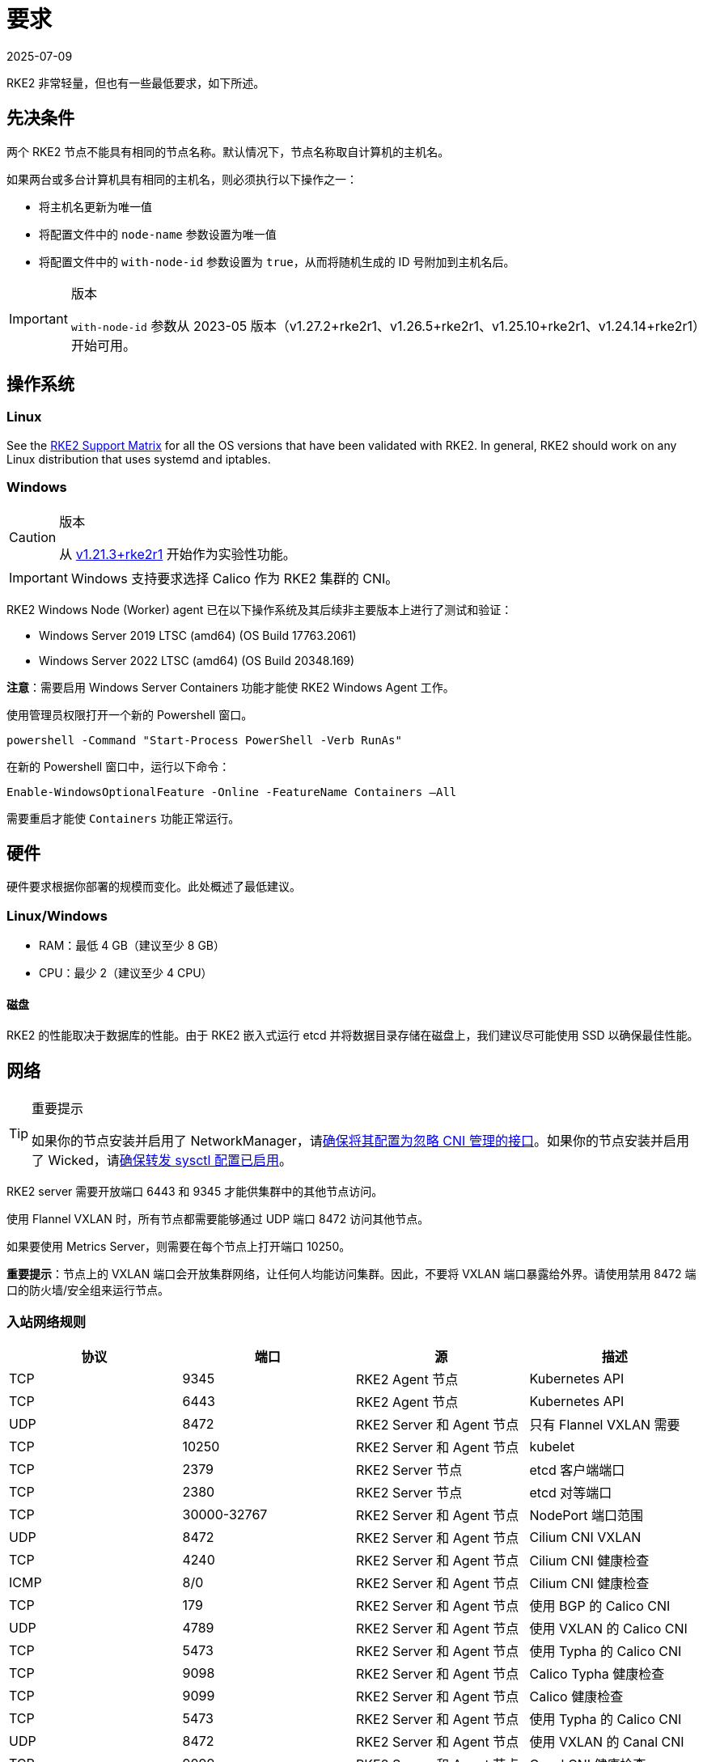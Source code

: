 = 要求
:revdate: 2025-07-09
:page-revdate: {revdate}

RKE2 非常轻量，但也有一些最低要求，如下所述。

== 先决条件

两个 RKE2 节点不能具有相同的节点名称。默认情况下，节点名称取自计算机的主机名。

如果两台或多台计算机具有相同的主机名，则必须执行以下操作之一：

* 将主机名更新为唯一值
* 将配置文件中的 `node-name` 参数设置为唯一值
* 将配置文件中的 `with-node-id` 参数设置为 `true`，从而将随机生成的 ID 号附加到主机名后。

[IMPORTANT]
.版本
====

`with-node-id` 参数从 2023-05 版本（v1.27.2+rke2r1、v1.26.5+rke2r1、v1.25.10+rke2r1、v1.24.14+rke2r1）开始可用。
====


== 操作系统

=== Linux

See the https://www.suse.com/suse-rke2/support-matrix/all-supported-versions[RKE2 Support Matrix] for all the OS versions that have been validated with RKE2. In general, RKE2 should work on any Linux distribution that uses systemd and iptables.

=== Windows

[CAUTION]
.版本
====
从 https://github.com/rancher/rke2/releases/tag/v1.21.3%2Brke2r1[v1.21.3+rke2r1] 开始作为实验性功能。
====


[IMPORTANT]
====
Windows 支持要求选择 Calico 作为 RKE2 集群的 CNI。
====


RKE2 Windows Node (Worker) agent 已在以下操作系统及其后续非主要版本上进行了测试和验证：

* Windows Server 2019 LTSC (amd64) (OS Build 17763.2061)
* Windows Server 2022 LTSC (amd64) (OS Build 20348.169)

*注意*：需要启用 Windows Server Containers 功能才能使 RKE2 Windows Agent 工作。

使用管理员权限打开一个新的 Powershell 窗口。

[,powershell]
----
powershell -Command "Start-Process PowerShell -Verb RunAs"
----

在新的 Powershell 窗口中，运行以下命令：

[,powershell]
----
Enable-WindowsOptionalFeature -Online -FeatureName Containers –All
----

需要重启才能使 `Containers` 功能正常运行。

== 硬件

硬件要求根据你部署的规模而变化。此处概述了最低建议。

=== Linux/Windows

* RAM：最低 4 GB（建议至少 8 GB）
* CPU：最少 2（建议至少 4 CPU）

==== 磁盘

RKE2 的性能取决于数据库的性能。由于 RKE2 嵌入式运行 etcd 并将数据目录存储在磁盘上，我们建议尽可能使用 SSD 以确保最佳性能。

== 网络

[TIP]
.重要提示
====
如果你的节点安装并启用了 NetworkManager，请xref:../known_issues.adoc#_networkmanager[确保将其配置为忽略 CNI 管理的接口]。如果你的节点安装并启用了 Wicked，请xref:../known_issues.adoc#_wicked[确保转发 sysctl 配置已启用]。
====


RKE2 server 需要开放端口 6443 和 9345 才能供集群中的其他节点访问。

使用 Flannel VXLAN 时，所有节点都需要能够通过 UDP 端口 8472 访问其他节点。

如果要使用 Metrics Server，则需要在每个节点上打开端口 10250。

*重要提示*：节点上的 VXLAN 端口会开放集群网络，让任何人均能访问集群。因此，不要将 VXLAN 端口暴露给外界。请使用禁用 8472 端口的防火墙/安全组来运行节点。

=== 入站网络规则

|===
| 协议 | 端口 | 源 | 描述

| TCP
| 9345
| RKE2 Agent 节点
| Kubernetes API

| TCP
| 6443
| RKE2 Agent 节点
| Kubernetes API

| UDP
| 8472
| RKE2 Server 和 Agent 节点
| 只有 Flannel VXLAN 需要

| TCP
| 10250
| RKE2 Server 和 Agent 节点
| kubelet

| TCP
| 2379
| RKE2 Server 节点
| etcd 客户端端口

| TCP
| 2380
| RKE2 Server 节点
| etcd 对等端口

| TCP
| 30000-32767
| RKE2 Server 和 Agent 节点
| NodePort 端口范围

| UDP
| 8472
| RKE2 Server 和 Agent 节点
| Cilium CNI VXLAN

| TCP
| 4240
| RKE2 Server 和 Agent 节点
| Cilium CNI 健康检查

| ICMP
| 8/0
| RKE2 Server 和 Agent 节点
| Cilium CNI 健康检查

| TCP
| 179
| RKE2 Server 和 Agent 节点
| 使用 BGP 的 Calico CNI

| UDP
| 4789
| RKE2 Server 和 Agent 节点
| 使用 VXLAN 的 Calico CNI

| TCP
| 5473
| RKE2 Server 和 Agent 节点
| 使用 Typha 的 Calico CNI

| TCP
| 9098
| RKE2 Server 和 Agent 节点
| Calico Typha 健康检查

| TCP
| 9099
| RKE2 Server 和 Agent 节点
| Calico 健康检查

| TCP
| 5473
| RKE2 Server 和 Agent 节点
| 使用 Typha 的 Calico CNI

| UDP
| 8472
| RKE2 Server 和 Agent 节点
| 使用 VXLAN 的 Canal CNI

| TCP
| 9099
| RKE2 Server 和 Agent 节点
| Canal CNI 健康检查

| UDP
| 51820
| RKE2 Server 和 Agent 节点
| 使用 WireGuard IPv4 的 Canal CNI

| UDP
| 51821
| RKE2 Server 和 Agent 节点
| 使用 WireGuard IPv6/双栈的 Canal CNI
|===

=== Windows 特定的入站网络规则

|===
| 协议 | 端口 | 源 | 描述

| UDP
| 4789
| RKE2 Server 节点
| Calico 和 Flannel VXLAN 需要
|===

所有出站流量通常都是允许的。
